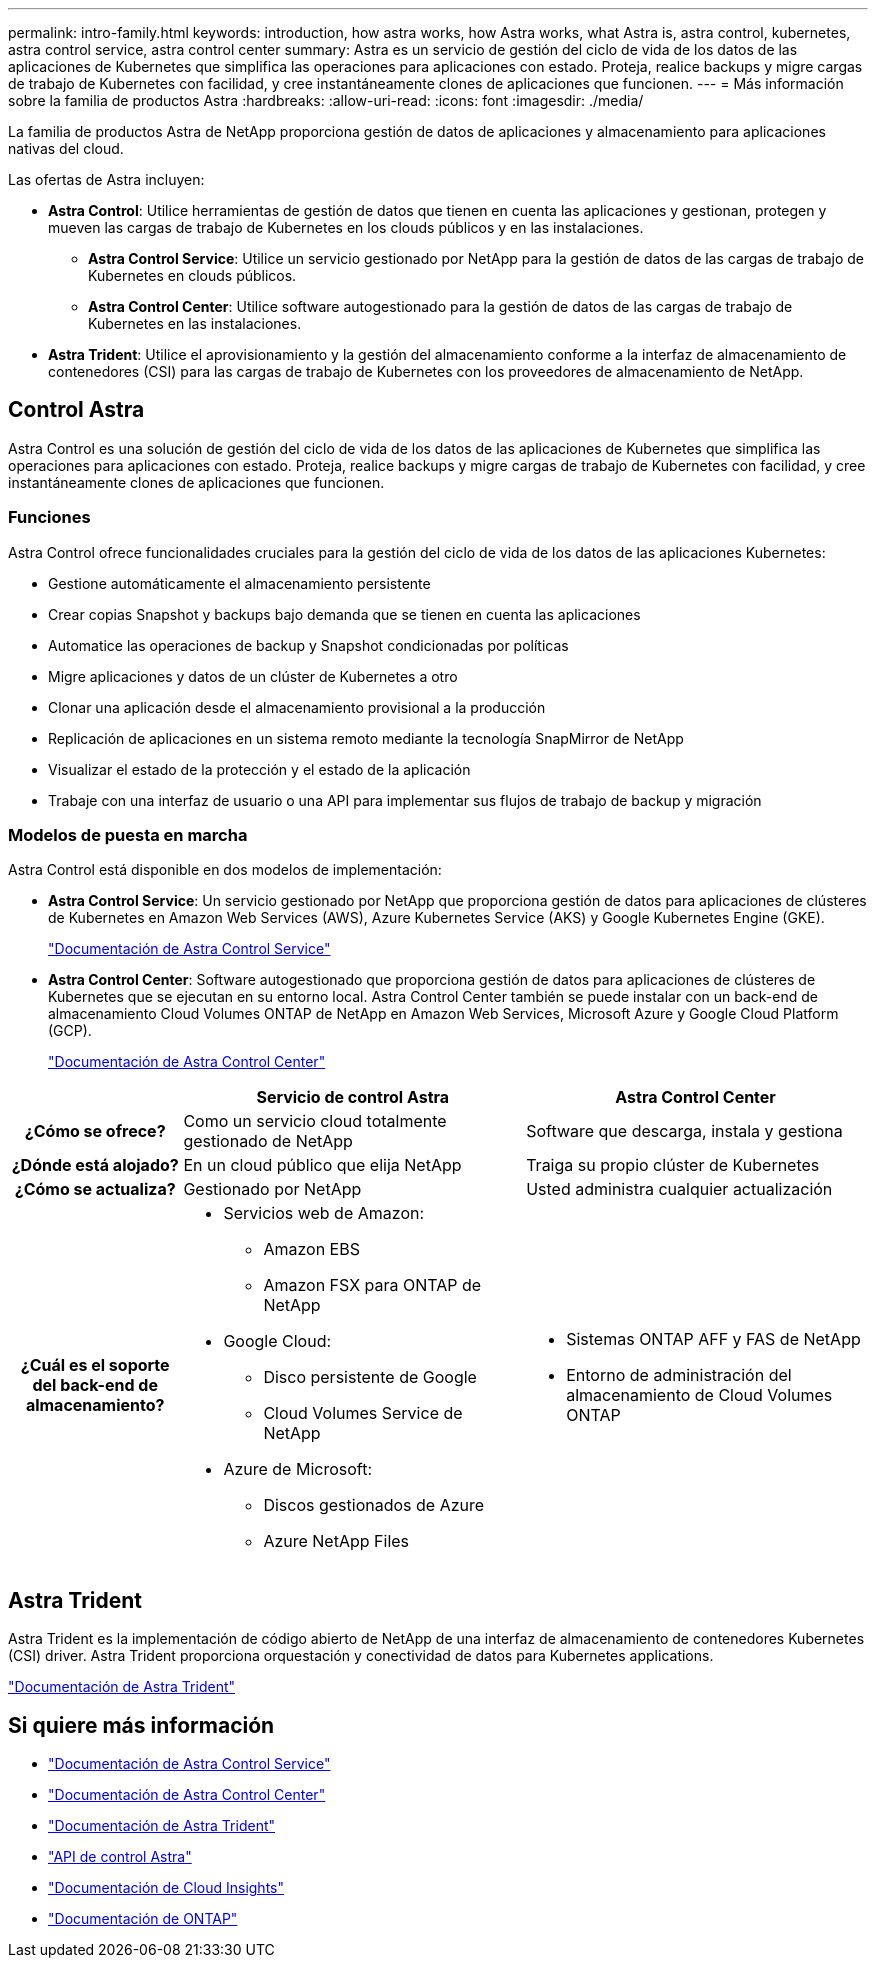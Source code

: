 ---
permalink: intro-family.html 
keywords: introduction, how astra works, how Astra works, what Astra is, astra control, kubernetes, astra control service, astra control center 
summary: Astra es un servicio de gestión del ciclo de vida de los datos de las aplicaciones de Kubernetes que simplifica las operaciones para aplicaciones con estado. Proteja, realice backups y migre cargas de trabajo de Kubernetes con facilidad, y cree instantáneamente clones de aplicaciones que funcionen. 
---
= Más información sobre la familia de productos Astra
:hardbreaks:
:allow-uri-read: 
:icons: font
:imagesdir: ./media/


[role="lead"]
La familia de productos Astra de NetApp proporciona gestión de datos de aplicaciones y almacenamiento para aplicaciones nativas del cloud.

Las ofertas de Astra incluyen:

* *Astra Control*: Utilice herramientas de gestión de datos que tienen en cuenta las aplicaciones y gestionan, protegen y mueven las cargas de trabajo de Kubernetes en los clouds públicos y en las instalaciones.​
+
** *Astra Control Service*: Utilice un servicio gestionado por NetApp para la gestión de datos de las cargas de trabajo de Kubernetes en clouds públicos.
** *Astra Control Center*: Utilice software autogestionado para la gestión de datos de las cargas de trabajo de Kubernetes en las instalaciones.


* *Astra Trident*: Utilice el aprovisionamiento y la gestión del almacenamiento conforme a la interfaz de almacenamiento de contenedores (CSI) para las cargas de trabajo de Kubernetes con los proveedores de almacenamiento de NetApp.




== Control Astra

Astra Control es una solución de gestión del ciclo de vida de los datos de las aplicaciones de Kubernetes que simplifica las operaciones para aplicaciones con estado. Proteja, realice backups y migre cargas de trabajo de Kubernetes con facilidad, y cree instantáneamente clones de aplicaciones que funcionen.



=== Funciones

Astra Control ofrece funcionalidades cruciales para la gestión del ciclo de vida de los datos de las aplicaciones Kubernetes:

* Gestione automáticamente el almacenamiento persistente
* Crear copias Snapshot y backups bajo demanda que se tienen en cuenta las aplicaciones
* Automatice las operaciones de backup y Snapshot condicionadas por políticas
* Migre aplicaciones y datos de un clúster de Kubernetes a otro
* Clonar una aplicación desde el almacenamiento provisional a la producción
* Replicación de aplicaciones en un sistema remoto mediante la tecnología SnapMirror de NetApp
* Visualizar el estado de la protección y el estado de la aplicación
* Trabaje con una interfaz de usuario o una API para implementar sus flujos de trabajo de backup y migración




=== Modelos de puesta en marcha

Astra Control está disponible en dos modelos de implementación:

* *Astra Control Service*: Un servicio gestionado por NetApp que proporciona gestión de datos para aplicaciones de clústeres de Kubernetes en Amazon Web Services (AWS), Azure Kubernetes Service (AKS) y Google Kubernetes Engine (GKE).
+
https://docs.netapp.com/us-en/astra/index.html["Documentación de Astra Control Service"^]

* *Astra Control Center*: Software autogestionado que proporciona gestión de datos para aplicaciones de clústeres de Kubernetes que se ejecutan en su entorno local. Astra Control Center también se puede instalar con un back-end de almacenamiento Cloud Volumes ONTAP de NetApp en Amazon Web Services, Microsoft Azure y Google Cloud Platform (GCP).
+
https://docs.netapp.com/us-en/astra-control-center/["Documentación de Astra Control Center"^]



[cols="1h,2a,2a"]
|===
|  | Servicio de control Astra | Astra Control Center 


| ¿Cómo se ofrece?  a| 
Como un servicio cloud totalmente gestionado de NetApp
 a| 
Software que descarga, instala y gestiona



| ¿Dónde está alojado?  a| 
En un cloud público que elija NetApp
 a| 
Traiga su propio clúster de Kubernetes



| ¿Cómo se actualiza?  a| 
Gestionado por NetApp
 a| 
Usted administra cualquier actualización



| ¿Cuál es el soporte del back-end de almacenamiento?  a| 
* Servicios web de Amazon:
+
** Amazon EBS
** Amazon FSX para ONTAP de NetApp


* Google Cloud:
+
** Disco persistente de Google
** Cloud Volumes Service de NetApp


* Azure de Microsoft:
+
** Discos gestionados de Azure
** Azure NetApp Files



 a| 
* Sistemas ONTAP AFF y FAS de NetApp
* Entorno de administración del almacenamiento de Cloud Volumes ONTAP


|===


== Astra Trident

Astra Trident es la implementación de código abierto de NetApp de una interfaz de almacenamiento de contenedores Kubernetes (CSI) driver​. Astra Trident proporciona orquestación y conectividad de datos para Kubernetes applications​.

https://docs.netapp.com/us-en/trident/index.html["Documentación de Astra Trident"^]



== Si quiere más información

* https://docs.netapp.com/us-en/astra/index.html["Documentación de Astra Control Service"^]
* https://docs.netapp.com/us-en/astra-control-center/["Documentación de Astra Control Center"^]
* https://docs.netapp.com/us-en/trident/index.html["Documentación de Astra Trident"^]
* https://docs.netapp.com/us-en/astra-automation/index.html["API de control Astra"^]
* https://docs.netapp.com/us-en/cloudinsights/["Documentación de Cloud Insights"^]
* https://docs.netapp.com/us-en/ontap/index.html["Documentación de ONTAP"^]

